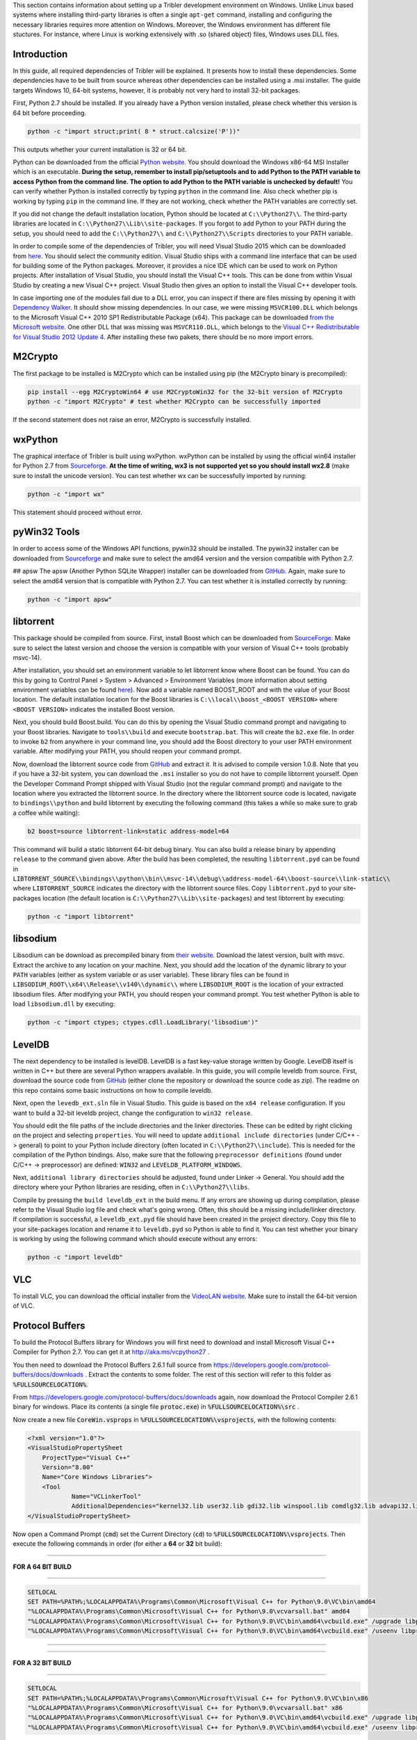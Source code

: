 This section contains information about setting up a Tribler development environment on Windows. Unlike Linux based systems where installing third-party libraries is often a single ``apt-get`` command, installing and configuring the necessary libraries requires more attention on Windows. Moreover, the Windows environment has different file stuctures. For instance, where Linux is working extensively with .so (shared object) files, Windows uses DLL files.

Introduction
------------

In this guide, all required dependencies of Tribler will be explained. It presents how to install these dependencies. Some dependencies have to be built from source whereas other dependencies can be installed using a .msi installer. The guide targets Windows 10, 64-bit systems, however, it is probably not very hard to install 32-bit packages.

First, Python 2.7 should be installed. If you already have a Python version installed, please check whether this version is 64 bit before proceeding.

.. code-block:: none

    python -c "import struct;print( 8 * struct.calcsize('P'))"

This outputs whether your current installation is 32 or 64 bit.

Python can be downloaded from the official `Python website <https://www.python.org/downloads/release/python-2710/>`_. You should download the Windows x86-64 MSI Installer which is an executable. **During the setup, remember to install pip/setuptools and to add Python to the PATH variable to access Python from the command line. The option to add Python to the PATH variable is unchecked by default!** You can verify whether Python is installed correctly by typing ``python`` in the command line. Also check whether pip is working by typing ``pip`` in the command line. If they are not working, check whether the PATH variables are correctly set.

If you did not change the default installation location, Python should be located at ``C:\\Python27\\``. The third-party libraries are located in ``C:\\Python27\\Lib\\site-packages``. If you forgot to add Python to your PATH during the setup, you should need to add the ``C:\\Python27\\`` and ``C:\\Python27\\Scripts`` directories to your PATH variable.

In order to compile some of the dependencies of Tribler, you will need Visual Studio 2015 which can be downloaded from `here <https://www.visualstudio.com/downloads/download-visual-studio-vs>`_. You should select the community edition. Visual Studio ships with a command line interface that can be used for building some of the Python packages. Moreover, it provides a nice IDE which can be used to work on Python projects. After installation of Visual Studio, you should install the Visual C++ tools. This can be done from within Visual Studio by creating a new Visual C++ project. Visual Studio then gives an option to install the Visual C++ developer tools.

In case importing one of the modules fail due to a DLL error, you can inspect if there are files missing by opening it with `Dependency Walker <www.dependencywalker.com>`_. It should show missing dependencies. In our case, we were missing ``MSVCR100.DLL`` which belongs to the Microsoft Visual C++ 2010 SP1 Redistributable Package (x64). This package can be downloaded `from the Microsoft website <https://www.microsoft.com/en-us/download/details.aspx?id=13523>`_.
One other DLL that was missing was ``MSVCR110.DLL``, which belongs to the `Visual C++ Redistributable for Visual Studio 2012 Update 4 <https://www.microsoft.com/en-us/download/details.aspx?id=30679>`_.
After installing these two pakets, there should be no more import errors.

M2Crypto
--------

The first package to be installed is M2Crypto which can be installed using pip (the M2Crypto binary is precompiled):

.. code-block:: none

    pip install --egg M2CryptoWin64 # use M2CryptoWin32 for the 32-bit version of M2Crypto
    python -c "import M2Crypto" # test whether M2Crypto can be successfully imported

If the second statement does not raise an error, M2Crypto is successfully installed.

wxPython
--------

The graphical interface of Tribler is built using wxPython. wxPython can be installed by using the official win64 installer for Python 2.7 from `Sourceforge <http://sourceforge.net/projects/wxpython/files/wxPython>`_. **At the time of writing, wx3 is not supported yet so you should install wx2.8** (make sure to install the unicode version). You can test whether wx can be successfully imported by running:

.. code-block:: none

    python -c "import wx"

This statement should proceed without error.

pyWin32 Tools
-------------

In order to access some of the Windows API functions, pywin32 should be installed. The pywin32 installer can be downloaded from `Sourceforge <http://sourceforge.net/projects/pywin32/files/pywin32/>`_ and make sure to select the amd64 version and the version compatible with Python 2.7.

## apsw
The apsw (Another Python SQLite Wrapper) installer can be downloaded from `GitHub <https://github.com/rogerbinns/apsw/releases>`_. Again, make sure to select the amd64 version that is compatible with Python 2.7. You can test whether it is installed correctly by running:

.. code-block:: none

    python -c "import apsw"

libtorrent
----------

This package should be compiled from source. First, install Boost which can be downloaded from `SourceForge <http://sourceforge.net/projects/boost/files/boost-binaries/>`_. Make sure to select the latest version and choose the version is compatible with your version of Visual C++ tools (probably msvc-14).

After installation, you should set an environment variable to let libtorrent know where Boost can be found. You can do this by going to Control Panel > System > Advanced > Environment Variables (more information about setting environment variables can be found `here <http://www.computerhope.com/issues/ch000549.htm>`_). Now add a variable named BOOST_ROOT and with the value of your Boost location. The default installation location for the Boost libraries is ``C:\\local\\boost_<BOOST VERSION>`` where ``<BOOST VERSION>`` indicates the installed Boost version.

Next, you should build Boost.build. You can do this by opening the Visual Studio command prompt and navigating to your Boost libraries. Navigate to ``tools\\build`` and execute ``bootstrap.bat``. This will create the ``b2.exe`` file. In order to invoke ``b2`` from anywhere in your command line, you should add the Boost directory to your user PATH environment variable. After modifying your PATH, you should reopen your command prompt.

Now, download the libtorrent source code from `GitHub <https://github.com/arvidn/libtorrent/releases>`_ and extract it. It is advised to compile version 1.0.8. Note that you if you have a 32-bit system, you can download the ``.msi`` installer so you do not have to compile libtorrent yourself. Open the Developer Command Prompt shipped with Visual Studio (not the regular command prompt) and navigate to the location where you extracted the libtorrent source. In the directory where the libtorrent source code is located, navigate to ``bindings\\python`` and build libtorrent by executing the following command (this takes a while so make sure to grab a coffee while waiting):

.. code-block:: none

    b2 boost=source libtorrent-link=static address-model=64

This command will build a static libtorrent 64-bit debug binary. You can also build a release binary by appending ``release`` to the command given above. After the build has been completed, the resulting ``libtorrent.pyd`` can be found in ``LIBTORRENT_SOURCE\\bindings\\python\\bin\\msvc-14\\debug\\address-model-64\\boost-source\\link-static\\`` where ``LIBTORRENT_SOURCE`` indicates the directory with the libtorrent source files. Copy ``libtorrent.pyd`` to your site-packages location (the default location is ``C:\\Python27\\Lib\\site-packages``) and test libtorrent by executing:

.. code-block:: none

    python -c "import libtorrent"

libsodium
---------

Libsodium can be download as precompiled binary from `their website <https://download.libsodium.org/libsodium/releases/>`_. Download the latest version, built with msvc. Extract the archive to any location on your machine. Next, you should add the location of the dynamic library to your ``PATH`` variables (either as system variable or as user variable). These library files can be found in ``LIBSODIUM_ROOT\\x64\\Release\\v140\\dynamic\\`` where ``LIBSODIUM_ROOT`` is the location of your extracted libsodium files. After modifying your PATH, you should reopen your command prompt. You test whether Python is able to load ``libsodium.dll`` by executing:

.. code-block:: none

    python -c "import ctypes; ctypes.cdll.LoadLibrary('libsodium')"

LevelDB
-------

The next dependency to be installed is levelDB. LevelDB is a fast key-value storage written by Google. LevelDB itself is written in C++ but there are several Python wrappers available. In this guide, you will compile leveldb from source. First, download the source code from `GitHub <https://github.com/happynear/py-leveldb-windows>`_ (either clone the repository or download the source code as zip). The readme on this repo contains some basic instructions on how to compile leveldb.

Next, open the ``levedb_ext.sln`` file in Visual Studio. This guide is based on the ``x64 release`` configuration. If you want to build a 32-bit leveldb project, change the configuration to ``win32 release``.

You should edit the file paths of the include directories and the linker directories. These can be edited by right clicking on the project and selecting ``properties``. You will need to update ``additional include directories`` (under C/C++ -> general) to point to your Python include directory (often located in ``C:\\Python27\\include``). This is needed for the compilation of the Python bindings. Also, make sure that the following ``preprocessor definitions`` (found under C/C++ -> preprocessor) are defined: ``WIN32`` and ``LEVELDB_PLATFORM_WINDOWS``.

Next, ``additional library directories`` should be adjusted, found under Linker -> General. You should add the directory where your Python libraries are residing, often in ``C:\\Python27\\libs``.

Compile by pressing the ``build leveldb_ext`` in the build menu. If any errors are showing up during compilation, please refer to the Visual Studio log file and check what's going wrong. Often, this should be a missing include/linker directory. If compilation is successful, a ``leveldb_ext.pyd`` file should have been created in the project directory. Copy this file to your site-packages location and rename it to ``leveldb.pyd`` so Python is able to find it. You can test whether your binary is working by using the following command which should execute without any errors:

.. code-block:: none

    python -c "import leveldb"

VLC
---

To install VLC, you can download the official installer from the `VideoLAN website <http://www.videolan.org/vlc/download-windows.html>`_. Make sure to install the 64-bit version of VLC.

Protocol Buffers
----------------
To build the Protocol Buffers library for Windows you will first need to download and install Microsoft Visual C++ Compiler for Python 2.7. You can get it at http://aka.ms/vcpython27 .

You then need to download the Protocol Buffers 2.6.1 full source from https://developers.google.com/protocol-buffers/docs/downloads . Extract the contents to some folder. The rest of this section will refer to this folder as :code:`%FULLSOURCELOCATION%`.

From https://developers.google.com/protocol-buffers/docs/downloads again, now download the Protocol Compiler 2.6.1 binary for windows. Place its contents (a single file :code:`protoc.exe`) in :code:`%FULLSOURCELOCATION%\src` .

Now create a new file :code:`CoreWin.vsprops` in :code:`%FULLSOURCELOCATION%\vsprojects`, with the following contents:

.. code-block:: none

    <?xml version="1.0"?>
    <VisualStudioPropertySheet 
    	ProjectType="Visual C++" 
    	Version="8.00" 
    	Name="Core Windows Libraries">
    	<Tool 
    		Name="VCLinkerTool" 
    		AdditionalDependencies="kernel32.lib user32.lib gdi32.lib winspool.lib comdlg32.lib advapi32.lib shell32.lib ole32.lib oleaut32.lib uuid.lib odbc32.lib odbccp32.lib"/>
    </VisualStudioPropertySheet>

Now open a Command Prompt (:code:`cmd`) set the Current Directory (:code:`cd`) to :code:`%FULLSOURCELOCATION%\vsprojects`.
Then execute the following commands in order (for either a **64** or **32** bit build):

------------

**FOR A 64 BIT BUILD**

------------

.. code-block:: none

    SETLOCAL
    SET PATH=%PATH%;%LOCALAPPDATA%\Programs\Common\Microsoft\Visual C++ for Python\9.0\VC\bin\amd64
    "%LOCALAPPDATA%\Programs\Common\Microsoft\Visual C++ for Python\9.0\vcvarsall.bat" amd64
    "%LOCALAPPDATA%\Programs\Common\Microsoft\Visual C++ for Python\9.0\VC\bin\amd64\vcbuild.exe" /upgrade libprotobuf.vcproj
    "%LOCALAPPDATA%\Programs\Common\Microsoft\Visual C++ for Python\9.0\VC\bin\amd64\vcbuild.exe" /useenv libprotobuf.vcproj "Release|Win32"
    
------------

------------

**FOR A 32 BIT BUILD**

------------

.. code-block:: none

    SETLOCAL
    SET PATH=%PATH%;%LOCALAPPDATA%\Programs\Common\Microsoft\Visual C++ for Python\9.0\VC\bin\x86
    "%LOCALAPPDATA%\Programs\Common\Microsoft\Visual C++ for Python\9.0\vcvarsall.bat" x86
    "%LOCALAPPDATA%\Programs\Common\Microsoft\Visual C++ for Python\9.0\VC\bin\amd64\vcbuild.exe" /upgrade libprotobuf.vcproj
    "%LOCALAPPDATA%\Programs\Common\Microsoft\Visual C++ for Python\9.0\VC\bin\amd64\vcbuild.exe" /useenv libprotobuf.vcproj "Release|Win32"
------------

For all other builds (cross compile, ARM, etc.) see https://msdn.microsoft.com/en-us/library/f2ccy3wt.aspx#Anchor_1.

If everything completed correctly this should have created the file:
:code:`%FULLSOURCELOCATION%\vsprojects\Release\libprotobuf.lib`
Copy **and rename** this file to:
:code:`%FULLSOURCELOCATION%\python\protobuf.lib`

Now create the directory :code:`%FULLSOURCELOCATION%\python\google\protobuf\compiler`.

Finally run :code:`python %FULLSOURCELOCATION%\python\setup.py install --cpp_implementation`.

Additional Packages
-------------------

There are some additional packages which should be installed. They can easily be installed using pip:

.. code-block:: none

    pip install twisted requests pillow cherrypy cryptography decorator netifaces feedparser

Running Tribler
---------------

You should now be able to run Tribler from command line. Grab a copy of the Tribler source code and navigate in a command line interface to the source code directory. Start Tribler by running:

.. code-block:: none

    python Tribler\Main\tribler.py

You might get errors about imports in the Tribler module. To fix this, you should add the location where the Tribler directory is located to the ``PYTHONPATH`` user environment variables. Information about changing environment variables can be found `here <http://www.computerhope.com/issues/ch000549.htm>`_.

If there are any problems with the guide above, please feel free to fix any errors or `create an issue <https://github.com/Tribler/tribler/issues/new>`_ so we can look into it.
